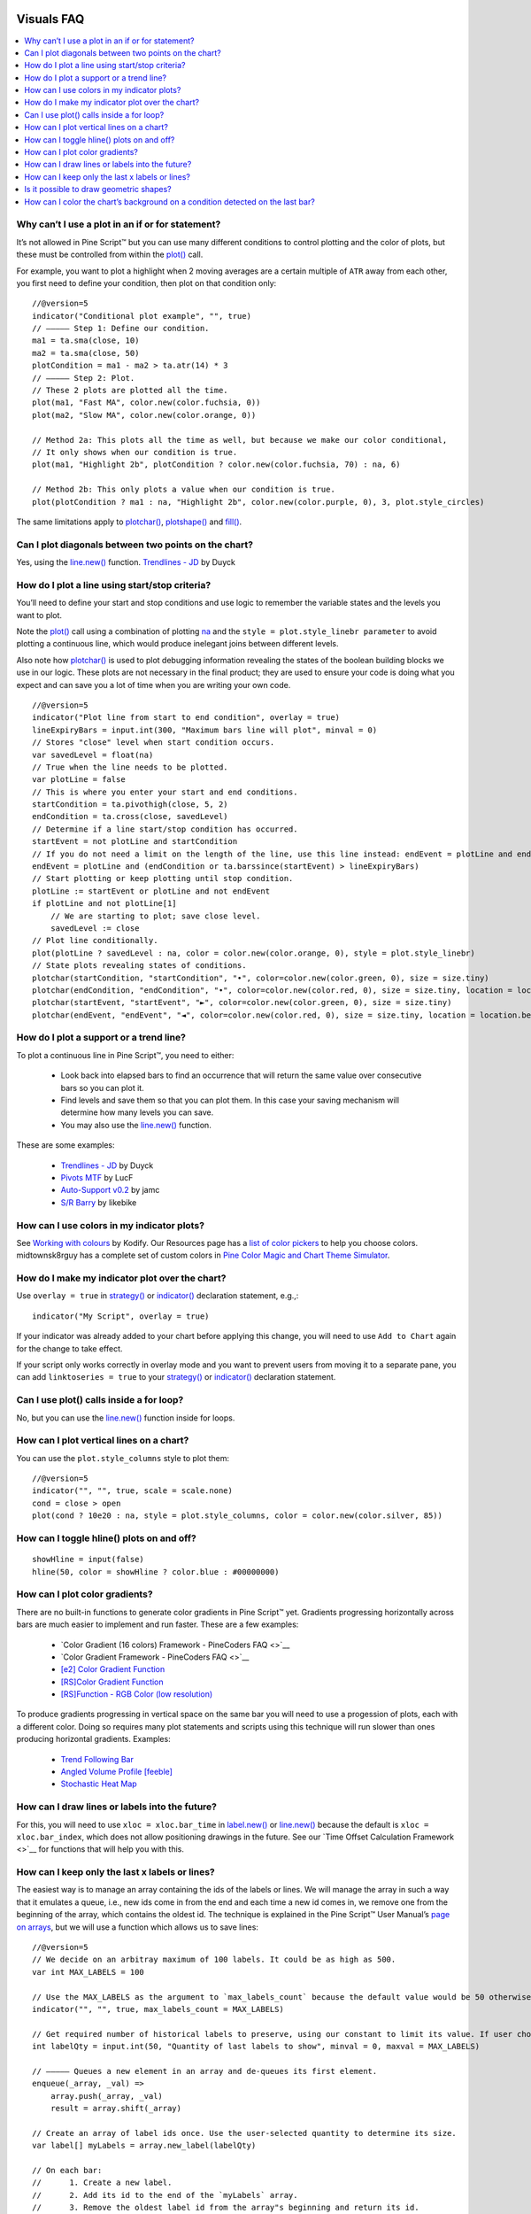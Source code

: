 .. image:: /images/Pine_Script_logo.svg
   :alt: Pine Script™ logo
   :target: https://www.tradingview.com/pine-script-docs/en/v5/Introduction.html
   :align: right
   :width: 100
   :height: 100


.. _PageVisualsFaq:


Visuals FAQ
===========


.. contents:: :local:
    :depth: 3



Why can’t I use a plot in an if or for statement?
-------------------------------------------------

It’s not allowed in Pine Script™ but you can use many different conditions to control plotting and the color of plots, 
but these must be controlled from within the `plot() <https://www.tradingview.com/pine-script-reference/v5/#fun_plot>`__ call.

For example, you want to plot a highlight when 2 moving averages are a certain multiple of ``ATR`` away from each other, you first need to define your condition, 
then plot on that condition only:

.. image:: images/Faq-Visuals-01.png

::

    //@version=5
    indicator("Conditional plot example", "", true)
    // ————— Step 1: Define our condition.
    ma1 = ta.sma(close, 10)
    ma2 = ta.sma(close, 50)
    plotCondition = ma1 - ma2 > ta.atr(14) * 3
    // ————— Step 2: Plot.
    // These 2 plots are plotted all the time.
    plot(ma1, "Fast MA", color.new(color.fuchsia, 0))
    plot(ma2, "Slow MA", color.new(color.orange, 0))

    // Method 2a: This plots all the time as well, but because we make our color conditional,
    // It only shows when our condition is true.
    plot(ma1, "Highlight 2b", plotCondition ? color.new(color.fuchsia, 70) : na, 6)

    // Method 2b: This only plots a value when our condition is true.
    plot(plotCondition ? ma1 : na, "Highlight 2b", color.new(color.purple, 0), 3, plot.style_circles)

The same limitations apply to `plotchar() <https://www.tradingview.com/pine-script-reference/v5/#fun_plotchar>`__, 
`plotshape() <https://www.tradingview.com/pine-script-reference/v5/#fun_plotshape>`__ and `fill() <https://www.tradingview.com/pine-script-reference/v5/#fun_fill>`__.



Can I plot diagonals between two points on the chart?
-----------------------------------------------------

Yes, using the `line.new() <https://www.tradingview.com/pine-script-reference/v5/#fun_line{dot}new>`__ function. 
`Trendlines - JD <https://www.tradingview.com/script/mpeEgn5J-Trendlines-JD/>`__ by Duyck



How do I plot a line using start/stop criteria?
-----------------------------------------------

You’ll need to define your start and stop conditions and use logic to remember the variable states and the levels you want to plot.

Note the `plot() <https://www.tradingview.com/pine-script-reference/v5/#fun_plot>`__ call using a combination of plotting 
`na <https://www.tradingview.com/pine-script-reference/v5/#var_na>`__ and the ``style = plot.style_linebr parameter`` to avoid plotting a continuous line, 
which would produce inelegant joins between different levels.

Also note how `plotchar() <https://www.tradingview.com/pine-script-reference/v5/#fun_plotchar>`__ is used to plot debugging information revealing the states of the 
boolean building blocks we use in our logic. These plots are not necessary in the final product; 
they are used to ensure your code is doing what you expect and can save you a lot of time when you are writing your own code.

::

    //@version=5
    indicator("Plot line from start to end condition", overlay = true)
    lineExpiryBars = input.int(300, "Maximum bars line will plot", minval = 0)
    // Stores "close" level when start condition occurs.
    var savedLevel = float(na)
    // True when the line needs to be plotted.
    var plotLine = false
    // This is where you enter your start and end conditions.
    startCondition = ta.pivothigh(close, 5, 2)
    endCondition = ta.cross(close, savedLevel)
    // Determine if a line start/stop condition has occurred.
    startEvent = not plotLine and startCondition
    // If you do not need a limit on the length of the line, use this line instead: endEvent = plotLine and endCondition
    endEvent = plotLine and (endCondition or ta.barssince(startEvent) > lineExpiryBars)
    // Start plotting or keep plotting until stop condition.
    plotLine := startEvent or plotLine and not endEvent
    if plotLine and not plotLine[1]
        // We are starting to plot; save close level.
        savedLevel := close
    // Plot line conditionally.
    plot(plotLine ? savedLevel : na, color = color.new(color.orange, 0), style = plot.style_linebr)
    // State plots revealing states of conditions.
    plotchar(startCondition, "startCondition", "•", color=color.new(color.green, 0), size = size.tiny)
    plotchar(endCondition, "endCondition", "•", color=color.new(color.red, 0), size = size.tiny, location = location.belowbar)
    plotchar(startEvent, "startEvent", "►", color=color.new(color.green, 0), size = size.tiny)
    plotchar(endEvent, "endEvent", "◄", color=color.new(color.red, 0), size = size.tiny, location = location.belowbar)



How do I plot a support or a trend line?
----------------------------------------

To plot a continuous line in Pine Script™, you need to either:

 - Look back into elapsed bars to find an occurrence that will return the same value over consecutive bars so you can plot it.
 - Find levels and save them so that you can plot them. In this case your saving mechanism will determine how many levels you can save.
 - You may also use the `line.new() <https://www.tradingview.com/pine-script-reference/v5/#fun_line{dot}new>`__ function.

These are some examples:

 - `Trendlines - JD <https://www.tradingview.com/script/mpeEgn5J-Trendlines-JD/>`__ by Duyck
 - `Pivots MTF <https://www.tradingview.com/script/VYzEUnYB-Pivots-MTF-LucF/>`__ by LucF
 - `Auto-Support v0.2 <https://www.tradingview.com/script/hBrQx1tG-Auto-Support-v-0-2/>`__ by jamc
 - `S/R Barry <https://www.tradingview.com/script/EHqtQi2g-S-R-Barry/>`__ by likebike



How can I use colors in my indicator plots?
-------------------------------------------

See `Working with colours <https://kodify.net/tradingview/colours/>`__ by Kodify. 
Our Resources page has a `list of color pickers <https://www.pinecoders.com/resources/#color-pickers-or-tools>`__ to help you choose colors. 
midtownsk8rguy has a complete set of custom colors in `Pine Color Magic and Chart Theme Simulator <https://www.tradingview.com/script/yyDYIrRQ-Pine-Color-Magic-and-Chart-Theme-Simulator/>`__.



How do I make my indicator plot over the chart?
-----------------------------------------------

Use ``overlay = true`` in `strategy() <https://www.tradingview.com/pine-script-reference/v5/#fun_strategy>`__ or `indicator() <https://www.tradingview.com/pine-script-reference/v5/#fun_indicator>`__ declaration statement, e.g.,:

::

    indicator("My Script", overlay = true)

If your indicator was already added to your chart before applying this change, you will need to use ``Add to Chart`` again for the change to take effect.

If your script only works correctly in overlay mode and you want to prevent users from moving it to a separate pane, you can add ``linktoseries = true`` to your 
`strategy() <https://www.tradingview.com/pine-script-reference/v5/#fun_strategy>`__ or 
`indicator() <https://www.tradingview.com/pine-script-reference/v5/#fun_indicator>`__ declaration statement.



Can I use plot() calls inside a for loop?
-----------------------------------------

No, but you can use the `line.new() <https://www.tradingview.com/pine-script-reference/v5/#fun_line{dot}new>`__ function inside for loops.



How can I plot vertical lines on a chart?
-----------------------------------------

You can use the ``plot.style_columns`` style to plot them:

::

    //@version=5
    indicator("", "", true, scale = scale.none)
    cond = close > open
    plot(cond ? 10e20 : na, style = plot.style_columns, color = color.new(color.silver, 85))


How can I toggle hline() plots on and off?
------------------------------------------

::

    showHline = input(false)
    hline(50, color = showHline ? color.blue : #00000000)



How can I plot color gradients?
-------------------------------

There are no built-in functions to generate color gradients in Pine Script™ yet. Gradients progressing horizontally across bars are much easier to implement and run faster. 
These are a few examples:

 - `Color Gradient (16 colors) Framework - PineCoders FAQ <>`__
 - `Color Gradient Framework - PineCoders FAQ <>`__
 - `[e2] Color Gradient Function <https://www.tradingview.com/script/VSGvuDEF-e2-Color-Gradient-Function/>`__
 - `[RS]Color Gradient Function <https://www.tradingview.com/script/nUq3gvD5-RS-Color-Gradient-Function/>`__
 - `[RS]Function - RGB Color (low resolution) <https://www.tradingview.com/script/nUq3gvD5-RS-Color-Gradient-Function/>`__

To produce gradients progressing in vertical space on the same bar you will need to use a progession of plots, each with a different color. 
Doing so requires many plot statements and scripts using this technique will run slower than ones producing horizontal gradients. Examples:

 - `Trend Following Bar <https://www.tradingview.com/script/UGgNcgNi-Trend-Following-Bar/>`__
 - `Angled Volume Profile [feeble] <https://www.tradingview.com/script/OGwqa3DI-Angled-Volume-Profile-feeble/>`__
 - `Stochastic Heat Map <https://www.tradingview.com/script/7PRbCBjk-Stochastic-Heat-Map/>`__



How can I draw lines or labels into the future?
-----------------------------------------------

For this, you will need to use ``xloc = xloc.bar_time`` in `label.new() <https://www.tradingview.com/pine-script-reference/v5/#fun_label{dot}new>`__ or 
`line.new() <https://www.tradingview.com/pine-script-reference/v5/#fun_line{dot}new>`__ because the default is ``xloc = xloc.bar_index``, 
which does not allow positioning drawings in the future. See our `Time Offset Calculation Framework <>`__ for functions that will help you with this. 



How can I keep only the last x labels or lines?
-----------------------------------------------

The easiest way is to manage an array containing the ids of the labels or lines. We will manage the array in such a way that it emulates a queue, i.e., 
new ids come in from the end and each time a new id comes in, we remove one from the beginning of the array, which contains the oldest id. 
The technique is explained in the Pine Script™ User Manual’s `page on arrays <https://www.tradingview.com/pine-script-docs/en/v5/language/Arrays.html#using-an-array-as-a-queue>`__, 
but we will use a function which allows us to save lines:

::

    //@version=5
    // We decide on an arbitray maximum of 100 labels. It could be as high as 500.
    var int MAX_LABELS = 100

    // Use the MAX_LABELS as the argument to `max_labels_count` because the default value would be 50 otherwise.
    indicator("", "", true, max_labels_count = MAX_LABELS)

    // Get required number of historical labels to preserve, using our constant to limit its value. If user chooses 0, no labels will display.
    int labelQty = input.int(50, "Quantity of last labels to show", minval = 0, maxval = MAX_LABELS)

    // ————— Queues a new element in an array and de-queues its first element.
    enqueue(_array, _val) =>
        array.push(_array, _val)
        result = array.shift(_array)

    // Create an array of label ids once. Use the user-selected quantity to determine its size.
    var label[] myLabels = array.new_label(labelQty)

    // On each bar:
    //      1. Create a new label.
    //      2. Add its id to the end of the `myLabels` array.
    //      3. Remove the oldest label id from the array"s beginning and return its id.
    //      4. Delete the label corresponding to that id.
    // Note that on early bars, until the array fills to capacity, we will be deleting ids with `na` values, but that doesn"t generate runtime errors.
    label.delete(enqueue(myLabels, label.new(bar_index, high, str.tostring(high), style = label.style_label_down, color = color(na))))



Is it possible to draw geometric shapes?
----------------------------------------

Yes it’s possible. See these examples:

 - `[RS]Function - Geometric Line Drawings <https://www.tradingview.com/script/KhKqjR0J-RS-Function-Geometric-Line-Drawings/>`__ by RicardoSantos.
 - `Periodic Ellipses <https://www.tradingview.com/script/ynUlUbP7-Periodic-Ellipses/>`__ by alexgrover.
 - `Euler Cubes - Cubᵋ <https://www.tradingview.com/script/eIs1vcDX-Golden-ratio-Cubes-GoRaC/>`__ by fikira.
 - `Penrose Diagram <https://www.tradingview.com/script/N8flt7gC-Penrose-Diagram/>`__ by DayTradingOil.
 - `Speedometer Toolbox <https://www.tradingview.com/script/1T498Yog-Speedometer-Toolbox/>`__ by rumpypumpydumpy.
 - `Auto Fib Speed Resistance Fans <https://www.tradingview.com/script/FnxXRrPG-Auto-Pitchfork-Fib-Retracement-and-Zig-Zag-by-DGT/>`__ by dgtrd.



How can I color the chart’s background on a condition detected on the last bar?
-------------------------------------------------------------------------------

See this example in the Pine Script™ User Manual’s `page on tables <https://www.tradingview.com/pine-script-docs/en/v5/concepts/Tables.html#coloring-the-chart-s-background>`__.





.. image:: /images/TradingView-Logo-Block.svg
    :width: 200px
    :align: center
    :target: https://www.tradingview.com/